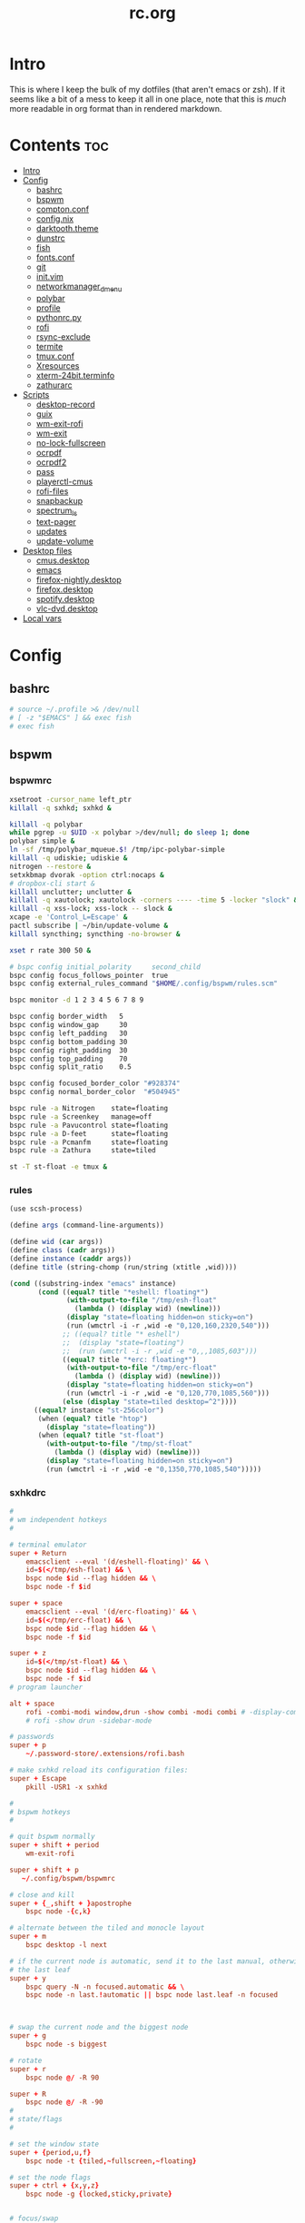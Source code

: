 #+TITLE: rc.org
#+PROPERTY: header-args :comments link :mkdirp yes :results silent

* Intro

This is where I keep the bulk of my dotfiles (that aren't emacs or zsh). If it
seems like a bit of a mess to keep it all in one place, note that this is /much/
more readable in org format than in rendered markdown.

* Contents                                                              :toc:
- [[#intro][Intro]]
- [[#config][Config]]
  - [[#bashrc][bashrc]]
  - [[#bspwm][bspwm]]
  - [[#comptonconf][compton.conf]]
  - [[#confignix][config.nix]]
  - [[#darktooththeme][darktooth.theme]]
  - [[#dunstrc][dunstrc]]
  - [[#fish][fish]]
  - [[#fontsconf][fonts.conf]]
  - [[#git][git]]
  - [[#initvim][init.vim]]
  - [[#networkmanager_dmenu][networkmanager_dmenu]]
  - [[#polybar][polybar]]
  - [[#profile][profile]]
  - [[#pythonrcpy][pythonrc.py]]
  - [[#rofi][rofi]]
  - [[#rsync-exclude][rsync-exclude]]
  - [[#termite][termite]]
  - [[#tmuxconf][tmux.conf]]
  - [[#xresources][Xresources]]
  - [[#xterm-24bitterminfo][xterm-24bit.terminfo]]
  - [[#zathurarc][zathurarc]]
- [[#scripts][Scripts]]
  - [[#desktop-record][desktop-record]]
  - [[#guix][guix]]
  - [[#wm-exit-rofi][wm-exit-rofi]]
  - [[#wm-exit][wm-exit]]
  - [[#no-lock-fullscreen][no-lock-fullscreen]]
  - [[#ocrpdf][ocrpdf]]
  - [[#ocrpdf2][ocrpdf2]]
  - [[#pass][pass]]
  - [[#playerctl-cmus][playerctl-cmus]]
  - [[#rofi-files][rofi-files]]
  - [[#snapbackup][snapbackup]]
  - [[#spectrum_ls][spectrum_ls]]
  - [[#text-pager][text-pager]]
  - [[#updates][updates]]
  - [[#update-volume][update-volume]]
- [[#desktop-files][Desktop files]]
  - [[#cmusdesktop][cmus.desktop]]
  - [[#emacs][emacs]]
  - [[#firefox-nightlydesktop][firefox-nightly.desktop]]
  - [[#firefoxdesktop][firefox.desktop]]
  - [[#spotifydesktop][spotify.desktop]]
  - [[#vlc-dvddesktop][vlc-dvd.desktop]]
- [[#local-vars][Local vars]]

* Config
** bashrc
:PROPERTIES:
:header-args+: :tangle ~/.bashrc
:END:
#+begin_src sh
# source ~/.profile >& /dev/null
# [ -z "$EMACS" ] && exec fish
# exec fish
#+end_src
** bspwm
*** bspwmrc
:PROPERTIES:
:header-args+: :tangle ~/.config/bspwm/bspwmrc :shebang "#!/bin/sh"
:END:
#+begin_src sh
xsetroot -cursor_name left_ptr
killall -q sxhkd; sxhkd &

killall -q polybar
while pgrep -u $UID -x polybar >/dev/null; do sleep 1; done
polybar simple &
ln -sf /tmp/polybar_mqueue.$! /tmp/ipc-polybar-simple
killall -q udiskie; udiskie &
nitrogen --restore &
setxkbmap dvorak -option ctrl:nocaps &
# dropbox-cli start &
killall unclutter; unclutter &
killall -q xautolock; xautolock -corners ---- -time 5 -locker "slock" &
killall -q xss-lock; xss-lock -- slock &
xcape -e 'Control_L=Escape' &
pactl subscribe | ~/bin/update-volume &
killall syncthing; syncthing -no-browser &

xset r rate 300 50 &

# bspc config initial_polarity     second_child
bspc config focus_follows_pointer  true
bspc config external_rules_command "$HOME/.config/bspwm/rules.scm"

bspc monitor -d 1 2 3 4 5 6 7 8 9

bspc config border_width   5
bspc config window_gap     30
bspc config left_padding   30
bspc config bottom_padding 30
bspc config right_padding  30
bspc config top_padding    70
bspc config split_ratio    0.5

bspc config focused_border_color "#928374"
bspc config normal_border_color  "#504945"

bspc rule -a Nitrogen    state=floating
bspc rule -a Screenkey   manage=off
bspc rule -a Pavucontrol state=floating
bspc rule -a D-feet      state=floating
bspc rule -a Pcmanfm     state=floating
bspc rule -a Zathura     state=tiled

st -T st-float -e tmux &
#+end_src
*** rules
:PROPERTIES:
:header-args+: :tangle ~/.config/bspwm/rules.scm :shebang "#!/usr/bin/csi -s"
:END:
#+begin_src scheme
(use scsh-process)

(define args (command-line-arguments))

(define wid (car args))
(define class (cadr args))
(define instance (caddr args))
(define title (string-chomp (run/string (xtitle ,wid))))

(cond ((substring-index "emacs" instance)
       (cond ((equal? title "*eshell: floating*")
              (with-output-to-file "/tmp/esh-float"
                (lambda () (display wid) (newline)))
              (display "state=floating hidden=on sticky=on")
              (run (wmctrl -i -r ,wid -e "0,120,160,2320,540")))
             ;; ((equal? title "* eshell")
             ;;  (display "state=floating")
             ;;  (run (wmctrl -i -r ,wid -e "0,,,1085,603")))
             ((equal? title "*erc: floating*")
              (with-output-to-file "/tmp/erc-float"
                (lambda () (display wid) (newline)))
              (display "state=floating hidden=on sticky=on")
              (run (wmctrl -i -r ,wid -e "0,120,770,1085,560")))
             (else (display "state=tiled desktop=^2"))))
      ((equal? instance "st-256color")
       (when (equal? title "htop")
         (display "state=floating"))
       (when (equal? title "st-float")
         (with-output-to-file "/tmp/st-float"
           (lambda () (display wid) (newline)))
         (display "state=floating hidden=on sticky=on")
         (run (wmctrl -i -r ,wid -e "0,1350,770,1085,540")))))
#+end_src
*** sxhkdrc
:PROPERTIES:
:header-args+: :tangle ~/.config/sxhkd/sxhkdrc
:END:
#+begin_src conf
#
# wm independent hotkeys
#

# terminal emulator
super + Return
    emacsclient --eval '(d/eshell-floating)' && \
    id=$(</tmp/esh-float) && \
    bspc node $id --flag hidden && \
    bspc node -f $id

super + space
    emacsclient --eval '(d/erc-floating)' && \
    id=$(</tmp/erc-float) && \
    bspc node $id --flag hidden && \
    bspc node -f $id

super + z
    id=$(</tmp/st-float) && \
    bspc node $id --flag hidden && \
    bspc node -f $id
# program launcher

alt + space
    rofi -combi-modi window,drun -show combi -modi combi # -display-combi ''
    # rofi -show drun -sidebar-mode

# passwords
super + p
    ~/.password-store/.extensions/rofi.bash

# make sxhkd reload its configuration files:
super + Escape
    pkill -USR1 -x sxhkd

#
# bspwm hotkeys
#

# quit bspwm normally
super + shift + period
    wm-exit-rofi

super + shift + p
   ~/.config/bspwm/bspwmrc

# close and kill
super + {_,shift + }apostrophe
    bspc node -{c,k}

# alternate between the tiled and monocle layout
super + m
    bspc desktop -l next

# if the current node is automatic, send it to the last manual, otherwise pull
# the last leaf
super + y
    bspc query -N -n focused.automatic && \
    bspc node -n last.!automatic || bspc node last.leaf -n focused



# swap the current node and the biggest node
super + g
    bspc node -s biggest

# rotate
super + r
    bspc node @/ -R 90

super + R
    bspc node @/ -R -90
#
# state/flags
#

# set the window state
super + {period,u,f}
    bspc node -t {tiled,~fullscreen,~floating}

# set the node flags
super + ctrl + {x,y,z}
    bspc node -g {locked,sticky,private}


# focus/swap
#

# focus the node in the given direction
super + {_,shift + }{h,t,n,s}
    bspc node -{f,s} {west,south,north,east}

# focus the node for the given path jump
# super + {p,b,comma,period}
#     bspc node -f @{parent,brother,first,second}

# focus the next/previous node in the current desktop
super + {_,shift + }c
    bspc node -f {next,prev}.local

# focus the next/previous desktop in the current monitor
super + bracket{left,right}
    bspc desktop -f {prev,next}.local

# focus the last node/desktop
super + {grave,Tab}
    bspc {node,desktop} -f last

# focus the older or newer node in the focus history
super + {o,i}
    bspc wm -h off; \
    bspc node {older,newer} -f; \
    bspc wm -h on

# focus or send to the given desktop
super + {_,shift + }{1-9,0}
    bspc {desktop -f,node -d} '^{1-9,10}'

#
# preselect
#

# preselect the direction
super + ctrl + {h,t,n,s}
    bspc node -p {west,south,north,east}

# preselect the ratio
super + ctrl + {1-9}
    bspc node -o 0.{1-9}

# move into preselection
super + l
    bspc node -n last.!automatic.local

# cancel the preselection for the focused node
super + ctrl + space
    bspc node -p cancel

# cancel the preselection for the focused desktop
super + ctrl + shift + space
    bspc query -N -d | xargs -I id -n 1 bspc node id -p cancel

#
# move/resize
#

# expand a window by moving one of its side outward
super + alt + {h,t,n,s}
    bspc node -z {left -20 0,bottom 0 20,top 0 -20,right 20 0}

# contract a window by moving one of its side inward
super + alt + shift + {h,t,n,s}
    bspc node -z {right -20 0,top 0 20,bottom 0 -20,left 20 0}

# move a floating window
super + {Left,Down,Up,Right}
    bspc node -v {-20 0,0 20,0 -20,20 0}

XF86MonBrightnessUp
#     # ~/bin/blocks/xbacklight +
    light -A 5
XF86MonBrightnessDown
#     # ~/bin/blocks/xbacklight -
    light -U 5
# XF86LaunchA
#     scrot ~/Pictures/Screenshots/%Y-%m-%d_%H:%M:%S.png
# @XF86LaunchB
#     scrot -s ~/Pictures/Screenshots/%Y-%m-%d_%H:%M:%S.png
# shift + XF86LaunchB
#     scrot -ub ~/Pictures/Screenshots/%Y-%m-%d_%H:%M:%S.png
# XF86KbdBrightnessDown
#     ~/bin/blocks/kbdbacklight -
# XF86KbdBrightnessUp
#     ~/bin/blocks/kbdbacklight +
# XF86AudioPrev
#     playerctl previous
# XF86AudioNext
#     playerctl next
# XF86AudioPlay
#     playerctl play-pause
XF86AudioMute
    amixer -D pulse sset Master toggle && \
    echo hook:module/volume1 > /tmp/ipc-polybar-simple
XF86AudioLowerVolume
    amixer -D pulse sset Master 5%- && \
    echo hook:module/volume1 > /tmp/ipc-polybar-simple
XF86AudioRaiseVolume
    amixer -D pulse sset Master 5%+ && \
    echo hook:module/volume1 > /tmp/ipc-polybar-simple
XF86AudioMicMute
    amixer set Capture toggle
XF86Display
    slock
#+end_src
** compton.conf
:PROPERTIES:
:header-args+: :tangle ~/.config/compton.conf
:END:
#+begin_src conf
# Shadow
shadow = true;
# no-dnd-shadow = true;
# no-dock-shadow = true;
clear-shadow = true;
detect-rounded-corners = true;
shadow-radius = 10;
# shadow-offset-x = -96;
# shadow-offset-y = -60;
# shadow-opacity = .8;
shadow-offset-x = -15;
shadow-offset-y = -15;
shadow-opacity = .8;
shadow-ignore-shaped = false;
shadow-exclude = [
    "name = 'Notification'",
    "name = 'screenkey'",
# workaround for conky until it provides window properties:
    "override_redirect = 1 && !WM_CLASS@:s",
#   "class_g ?= 'Dunst'",
# disable shadows for hidden windows:
    "_NET_WM_STATE@:32a *= '_NET_WM_STATE_HIDDEN'",
    "_GTK_FRAME_EXTENTS@:c",
# disables shadows on sticky windows:
#   "_NET_WM_STATE@:32a *= '_NET_WM_STATE_STICKY'",
# disables shadows on i3 frames
    "class_g ?= 'i3-frame'"
];

# shadow-exclude-reg = "x10+0+0";
# xinerama-shadow-crop = true;

menu-opacity = 0.95;
# inactive-opacity = 0.8;
inactive-opacity = 1;
active-opacity = 1;
alpha-step = 0.01;
inactive-dim = .4;
blur-background = false;
blur-kern = "3x3box";

fading = true;
fade-delta = 3;
fade-in-step = 0.03;
fade-out-step = 0.03;
fade-exclude = [ ];

backend = "xrender";
mark-wmwin-focused = true;
mark-ovredir-focused = false;
detect-client-opacity = true;
unredir-if-possible = true;
refresh-rate = 0;
vsync = "none";
dbe = false;
paint-on-overlay = true;
focus-exclude = [
"class_g = 'Cairo-clock'",
"_NET_WM_NAME@:s = 'rofi'",
"_NET_WM_NAME@:s = 'screenkey'",
"name *?= 'i3lock'"
];

detect-transient = true;
detect-client-leader = true;
invert-color-include = [ ];
glx-copy-from-front = false;
glx-swap-method = "undefined";

opacity-rule = [
"100:class_g = 'screenkey'",
"0:_NET_WM_STATE@:32a *= '_NET_WM_STATE_HIDDEN'",
"100:_NET_WM_STATE@:32a *= '_NET_WM_STATE_STICKY'"
];

wintypes :
{
  tooltip :
  {
    fade = true;
    shadow = false;
    opacity = 0.85;
    focus = true;
  };
  fullscreen :
  {
    fade = true;
    shadow = false;
    opacity = 1;
    focus = true;
  };
};
#+end_src
** config.nix
:PROPERTIES:
:header-args+: :tangle (when (eq system-type 'gnu/linux) "~/.config/nixpkgs/config.nix") :comments no
:END:
#+begin_src nix
{ pkgs }: {

  packageOverrides = super: let self = super.pkgs; in with self; rec {

    myPackages = super.buildEnv {
      name = "my-packages";
      paths = [
        # avfs
        # acpi
        # cava
        # detox
        # emacs-master
        # exa
        font-awesome-ttf
        # ghq
        # gimp
        # gitAndTools.gitFull
        # gitAndTools.hub
        glibcLocales
        # htop
        iosevka-master
        # libreoffice
        # ncdu
        # neovim
        # networkmanager_dmenu
        nix
        nix-prefetch-git
        # pandoc
        # pass
        # pass-git-helper-master
        # playerctl
        # ripgrep
        # rlwrap
        # rofi
        # rtv
        # sbcl
        # termite-master
        # tmux
        # vlc
        # xcape
        # xorg.xbacklight
        # youtube-dl
        # zathura
        # zsh
        # zsh-completions
      ] ;
    };

    # Packages from source
    # emacs-master = super.callPackage ~/dotfiles/nix-local/emacs {
    #   # use override to enable additional features
    #   libXaw = pkgs.xorg.libXaw;
    #   Xaw3d = null;
    #   gconf = null;
    #   inherit (pkgs.darwin.apple_sdk.frameworks) AppKit CoreWLAN GSS Kerberos ImageIO;
    # };

    iosevka-master = super.callPackage ~/dotfiles/nix-local/iosevka.nix {};

    # pass-git-helper-master = super.callPackage ~/dotfiles/nix-local/pass-git-helper.nix {
    #   inherit (python3Packages) setuptools;
    # };

    # termite-master = super.callPackage ~/dotfiles/nix-local/termite.nix {
    #   vte = gnome3.vte-ng;
    # };

    # cmus-master = super.callPackage ~/dotfiles/nix-local/cmus.nix {
    #   inherit (darwin.apple_sdk.frameworks) CoreAudio;
    #   libjack = libjack2;
    #   libcdio = libcdio082;
    #   ffmpeg = ffmpeg_2;

    #   pulseaudioSupport = config.pulseaudio or false;
    # };

    # Options and overrides
    # polybar = super.polybar.override {
    #   i3GapsSupport = true;
    #   githubSupport = true;
    # };

    # Dependencies
    libotf = super.callPackage ~/dotfiles/nix-local/deps/libotf.nix {};

    otfcc = super.callPackage ~/dotfiles/nix-local/deps/otfcc.nix {};

  };

  allowUnfree = true;

}
#+end_src
** darktooth.theme
:PROPERTIES:
:header-args+: :tangle ~/.config/cmus/darktooth.theme
:END:
A theme for cmus based on [[https://github.com/emacsfodder/emacs-theme-darktooth][darktooth]].
#+begin_src conf
# Directory colors
set color_win_dir=108

# Normal text
set color_win_fg=default

# Window background color.
set color_win_bg=0

# Command line color.
set color_cmdline_bg=0
set color_cmdline_fg=6

# Color of error messages displayed on the command line.
set color_error=lightred

# Color of informational messages displayed on the command line.
set color_info=lightgreen

# Color of the separator line between windows in view (1).
set color_separator=246

# Color of window titles (topmost line of the screen).
set color_win_title_bg=234
set color_win_title_fg=12

# Status line color (shows remaining time and playback options).
set color_statusline_bg=0
set color_statusline_fg=10

# Color of currently playing track.
set color_win_cur=009

# Color of the line displaying currently playing track.
set color_titleline_bg=234
set color_titleline_fg=12

# Color of the selected row which is also the currently playing track in active window.
set color_win_cur_sel_bg=237
set color_win_cur_sel_fg=9

# Color of the selected row which is also the currently playing track in inactive window.
set color_win_inactive_cur_sel_bg=236
set color_win_inactive_cur_sel_fg=9

# Color of selected row in active window.
set color_win_sel_bg=237
set color_win_sel_fg=default

# Color of selected row in inactive window.
set color_win_inactive_sel_bg=236
set color_win_inactive_sel_fg=default
#+end_src
** dunstrc
:PROPERTIES:
:header-args+: :tangle ~/.config/dunst/dunstrc
:END:
#+begin_src conf
# -*- mode: conf -*-
[global]
    font = Iosevka Term 9

    # Allow a small subset of html markup:
    #   <b>bold</b>
    #   <i>italic</i>
    #   <s>strikethrough</s>
    #   <u>underline</u>
    #
    # For a complete reference see
    # <http://developer.gnome.org/pango/stable/PangoMarkupFormat.html>.
    # If markup is not allowed, those tags will be stripped out of the
    # message.
    allow_markup = yes

    # The format of the message.  Possible variables are:
    #   %a  appname
    #   %s  summary
    #   %b  body
    #   %i  iconname (including its path)
    #   %I  iconname (without its path)
    #   %p  progress value if set ([  0%] to [100%]) or nothing
    # Markup is allowed
    format = "<b>%s</b> %p\n%b"

    # Sort messages by urgency.
    sort = yes

    # Show how many messages are currently hidden (because of geometry).
    indicate_hidden = yes

    # Alignment of message text.
    # Possible values are "left", "center" and "right".
    alignment = left

    # The frequency with wich text that is longer than the notification
    # window allows bounces back and forth.
    # This option conflicts with "word_wrap".
    # Set to 0 to disable.
    bounce_freq = 5


    # Show age of message if message is older than show_age_threshold
    # seconds.
    # Set to -1 to disable.
    show_age_threshold = 60

    # Split notifications into multiple lines if they don't fit into
    # geometry.
    word_wrap = no

    # Ignore newlines '\n' in notifications.
    ignore_newline = no


    # The geometry of the window:
    #   [{width}]x{height}[+/-{x}+/-{y}]
    # The geometry of the message window.
    # The height is measured in number of notifications everything else
    # in pixels.  If the width is omitted but the height is given
    # ("-geometry x2"), the message window expands over the whole screen
    # (dmenu-like).  If width is 0, the window expands to the longest
    # message displayed.  A positive x is measured from the left, a
    # negative from the right side of the screen.  Y is measured from
    # the top and down respectevly.
    # The width can be negative.  In this case the actual width is the
    # screen width minus the width defined in within the geometry option.
    geometry = "700x5-30+70"

    # Shrink window if it's smaller than the width.  Will be ignored if
    # width is 0.
    shrink = yes

    # The transparency of the window.  Range: [0; 100].
    # This option will only work if a compositing windowmanager is
    # present (e.g. xcompmgr, compiz, etc.).
    # transparency = 15

    # Don't remove messages, if the user is idle (no mouse or keyboard input)
    # for longer than idle_threshold seconds.
    # Set to 0 to disable.
    # default 120
    idle_threshold = 120

    # Which monitor should the notifications be displayed on.
    monitor = 0

    # Display notification on focused monitor.  Possible modes are:
    #   mouse: follow mouse pointer
    #   keyboard: follow window with keyboard focus
    #   none: don't follow anything
    #
    # "keyboard" needs a windowmanager that exports the
    # _NET_ACTIVE_WINDOW property.
    # This should be the case for almost all modern windowmanagers.
    #
    # If this option is set to mouse or keyboard, the monitor option
    # will be ignored.
    follow = mouse

    # Should a notification popped up from history be sticky or timeout
    # as if it would normally do.
    sticky_history = yes

    # Maximum amount of notifications kept in history
    history_length = 20

    # Display indicators for URLs (U) and actions (A).
    show_indicators = yes

    # The height of a single line.  If the height is smaller than the
    # font height, it will get raised to the font height.
    # This adds empty space above and under the text.
    line_height = 0

    # Draw a line of "separator_height" pixel height between two
    # notifications.
    # Set to 0 to disable.
    separator_height = 1

    # Padding between text and separator.
    # padding = 8
    padding = 8

    # Horizontal padding.
    horizontal_padding = 10

    # Define a color for the separator.
    # possible values are:
    #  * auto: dunst tries to find a color fitting to the background;
    #  * foreground: use the same color as the foreground;
    #  * frame: use the same color as the frame;
    #  * anything else will be interpreted as a X color.
    separator_color = #454947

    # Print a notification on startup.
    # This is mainly for error detection, since dbus (re-)starts dunst
    # automatically after a crash.
    startup_notification = false

    # dmenu path.
    dmenu = /usr/bin/dmenu -p dunst:

    # Browser for opening urls in context menu.
    browser = firefox-nightly

    # Align icons left/right/off
    # icon_position = left

    # Paths to default icons.
    # icon_folders = /usr/share/icons/Adwaita/48x48/status/:/usr/share/icons/Adwaita/48x48/devices/

    # Limit icons size.
    max_icon_size=128

[frame]
    width = 5
    color = "#504945"

[shortcuts]

    # Shortcuts are specified as [modifier+][modifier+]...key
    # Available modifiers are "ctrl", "mod1" (the alt-key), "mod2",
    # "mod3" and "mod4" (windows-key).
    # Xev might be helpful to find names for keys.

    # Close notification.
    close = mod1+space

    # Close all notifications.
    # close_all = ctrl+shift+space
    close_all = ctrl+mod1+space

    # Redisplay last message(s).
    # On the US keyboard layout "grave" is normally above TAB and left
    # of "1".
    history = ctrl+mod4+h

    # Context menu.
    context = ctrl+mod1+c

[urgency_low]
    # IMPORTANT: colors have to be defined in quotation marks.
    # Otherwise the "#" and following would be interpreted as a comment.
    background = "#282828"
    foreground = "#FDF4C1"
    timeout = 10

[urgency_normal]
    background = "#282828"
    foreground = "#FDF4C1"
    timeout = 10

[urgency_critical]
    background = "#D62929"
    foreground = "#F9FAF9"
    timeout = 0


# Every section that isn't one of the above is interpreted as a rules to
# override settings for certain messages.
# Messages can be matched by "appname", "summary", "body", "icon", "category",
# "msg_urgency" and you can override the "timeout", "urgency", "foreground",
# "background", "new_icon" and "format".
# Shell-like globbing will get expanded.
#
# SCRIPTING
# You can specify a script that gets run when the rule matches by
# setting the "script" option.
# The script will be called as follows:
#   script appname summary body icon urgency
# where urgency can be "LOW", "NORMAL" or "CRITICAL".
#
# NOTE: if you don't want a notification to be displayed, set the format
# to "".
# NOTE: It might be helpful to run dunst -print in a terminal in order
# to find fitting options for rules.

#[espeak]
#    summary = "*"
#    script = dunst_espeak.sh

#[script-test]
#    summary = "*script*"
#    script = dunst_test.sh

#[ignore]
#    # This notification will not be displayed
#    summary = "foobar"
#    format = ""

#[signed_on]
#    appname = Pidgin
#    summary = "*signed on*"
#    urgency = low
#
#[signed_off]
#    appname = Pidgin
#    summary = *signed off*
#    urgency = low
#
#[says]
#    appname = Pidgin
#    summary = *says*
#    urgency = critical
#
#[twitter]
#    appname = Pidgin
#    summary = *twitter.com*
#    urgency = normal
#
#[Claws Mail]
#    appname = claws-mail
#    category = email.arrived
#    urgency = normal
#    background = "#2F899E"
#    foreground = "#FFA247"
#
#[mute.sh]
#     appname = mute
#     category = mute.sound
#     script = mute.sh
#
#[JDownloader]
#    appname = JDownloader
#    category = JD
#    background = "#FFA247"
#    foreground = "#FFFFFF"
#
#[newsbeuter]
#    summary = *Feeds*
#    background = "#A8EB41"
#    foreground = "#FFFFFF"
#
[irc]
        appname = weechat
        timeout = 0
        background = "#0033bb"
        foreground = "#dddddd"
#
[weechat hl]
     appname = weechat
     category = weechat.HL
     background = "#FF5C47"
     foreground = "#FFFFFF"
#
[weechat pn]
     appname = weechat
     category = weechat.PM
     background = "#D53B84"
     foreground = "#FFFFFF"
#
#[CMUS]
#    appname = CMUS
#    category = cmus
#    background = "#6C4AB7"
#    foreground = "#FFE756"
#
#
#     background = "#30AB70"
#     foreground = "#F67245"
#
# vim: ft=cfg
#+end_src
** fish
*** config.fish
:PROPERTIES:
:header-args+: :tangle ~/.config/fish/config.fish :comments no
:END:
**** defaults
#+begin_src fish
if [ $TERM = "eterm-256color" ];
    set fish_term24bit 0
else;
    if [ $TERM = "linux" ];
        set oldterm "linux"
    end
    set -gx TERM xterm-256color
    if [ "$oldterm" = "linux" ];
        set -g fish_color_autosuggestion 282828
    end
end
#+end_src
**** prompt
***** disable vi prompt
#+begin_src fish
function fish_mode_prompt
  # NOOP - Disable vim mode indicator
end
#+end_src
***** git prompt
#+begin_src fish
set __fish_git_prompt_show_informative_status 1
set __fish_git_prompt_hide_untrackedfiles 1
set __fish_git_prompt_showupstream "informative"
set __fish_git_prompt_color_branch brgreen
set __fish_git_prompt_color_dirtystate brred
set __fish_git_prompt_color_stagedstate brblue
set __fish_git_prompt_color_untrackedfiles $fish_color_normal
set __fish_git_prompt_color_cleanstate brgreen
set __fish_git_prompt_color_invalidstate brred
set __fish_git_prompt_color_upstream brmagenta

# # Status Chars
set __fish_git_prompt_char_untrackedfiles "…"
set __fish_git_prompt_char_dirtystate "✚"
set __fish_git_prompt_char_stagedstate '●'
set __fish_git_prompt_char_upstream_ahead '↑'
set __fish_git_prompt_char_upstream_behind '↓'
set __fish_git_prompt_char_upstream_prefix ""
set __fish_git_prompt_char_conflictedstate "✖"
set __fish_git_prompt_char_cleanstate "✔"
#+end_src
***** prompt
#+begin_src fish
set __fish_prompt_normal (set_color normal)
function fish_prompt --description 'Write out the prompt'
    set -l last_status $status
    printf '%s' (string trim (__fish_vcs_prompt))
    set_color BDAE93
    printf '%s ' (prompt_pwd)
    set_color DD6F48
    echo -n "λ "
    set_color normal
end
#+end_src
**** alias
#+begin_src fish
# alias ls='exa --group-directories-first --sort=extension'
alias rg="rg -M 200 -i -g '!archive-contents' --colors 'line:style:bold' --colors 'path:style:bold'"
alias fzf='fzf --reverse'
#+end_src
*** fishfile
:PROPERTIES:
:header-args+: :tangle ~/.config/fish/fishfile :comments no
:END:
Extensions
#+begin_src text fish-colored-man
done
getopts
pyenv
z
omf/plugin-foreign-env
decors/fish-colored-man
#+end_src
*** functions
**** fish_user_key_bindings.fish
:PROPERTIES:
:header-args+: :tangle ~/.config/fish/functions/fish_user_key_bindings.fish :comments no
:END:
#+begin_src fish
function fish_user_key_bindings
    fish_vi_key_bindings
    bind -M insert \cp cool-ps
    bind -M insert \cr cool-history
    bind -M insert \cc kill-whole-line force-repaint
    bind -M normal \e insert-sudo
    bind -M insert \c_ "if commandline -P; commandline -f cancel; else; set fish_bind_mode default; commandline -f backward-char force-repaint; end"
    for mode in insert default visual
        bind -M $mode \cf forward-char
    end
end
#+end_src
**** fuck.fish
:PROPERTIES:
:header-args+: :tangle ~/.config/fish/functions/fuck.fish :comments no
:END:
#+begin_src fish
function fuck -d "Correct your previous console command"
  set -l fucked_up_command $history[1]
  env TF_ALIAS=fuck PYTHONIOENCODING=utf-8 thefuck $fucked_up_command | read -l unfucked_command
  if [ "$unfucked_command" != "" ]
    eval $unfucked_command
    builtin history delete --exact --case-sensitive -- $fucked_up_command
    builtin history merge ^ /dev/null
  end
end
#+end_src
**** cool-ps.fish
:PROPERTIES:
:header-args+: :tangle ~/.config/fish/functions/cool-ps.fish :comments no
:END:
#+begin_src fish
function cool-ps
    ps axco user,pid,%cpu,%mem,start,time,command | \
    tail -n +2 | \
    fzf --reverse --prompt "[ps] " | \
    awk '{print $2}' | \
    read -l pid

    if test $pid
        commandline -i $pid
    end
end
#+end_src
**** cool-history.fish
:PROPERTIES:
:header-args+: :tangle ~/.config/fish/functions/cool-history.fish :comments no
:END:
#+begin_src fish
function cool-history
    history | fzf --reverse --prompt "[history] " -q (commandline -b) | read -l hist_item
    if test $hist_item
        commandline -r $hist_item
    end
end
#+end_src
**** insert-sudo.sh
:PROPERTIES:
:header-args+: :tangle ~/.config/fish/functions/insert-sudo.fish :comments no
:END:
#+begin_src fish
function insert-sudo
    set -l pos commandline -C
    commandline -C 0
    commandline -i "sudo "
    commandline -C $pos
end
#+end_src
*** universal vars
#+begin_src fish
set -U man_bold -o brred
set -U man_underline -o brgreen
set -U man_standout bryellow -b blue
set -U __done_min_cmd_duration 10000
set -U fish_color_autosuggestion 7C6F64
set -U fish_color_command brgreen
set -U fish_color_param normal
set -U fish_color_comment 7C6F64
set -U fish_greeting
set -U fish_cursor_insert line
set -U fish_cursor_replace_one underscore
#+end_src
** fonts.conf
:PROPERTIES:
:header-args+: :tangle (when (eq system-type 'gnu/linux) "~/.config/fontconfig/fonts.conf") :comments no
:END:
#+begin_src xml
<?xml version="1.0"?>
<!DOCTYPE fontconfig SYSTEM "fonts.dtd">
<fontconfig>
  <alias>
    <family>Iosevka Term</family>
    <default>
      <family>monospace</family>
    </default>
    <prefer>
      <family>FontAwesome</family>
    </prefer>
  </alias>
  <match>
    <test compare="eq" name="family">
      <string>sans-serif</string>
    </test>
    <test compare="eq" name="family">
      <string>monospace</string>
    </test>
    <edit mode="delete" name="family"/>
  </match>
</fontconfig>
#+end_src
** git
*** gitconfig
:PROPERTIES:
:header-args+: :tangle ~/.gitconfig
:END:
I know, it probably doesn't make sense to keep my gitconfig here.
**** media
#+begin_src conf
[filter "media"]
    required = true
    clean = git media clean %f
    smudge = git media smudge %f
#+end_src
**** user
#+begin_src conf
[user]
    name = dieggsy
    email = dieggsy@protonmail.com
    signingkey = 1DF81CB1
#+end_src
**** filter
#+begin_src conf
[filter "lfs"]
    clean = git-lfs clean %f
    smudge = git-lfs smudge %f
    required = true
#+end_src
**** core
#+begin_src conf
[core]
    editor = emacsclient -t
    excludesfile = ~/.gitignore
    pager = "less"
#+end_src
**** gpg
#+begin_src conf
[gpg]
    program = gpg2
#+end_src
**** alias
#+begin_src conf
[alias]
    eclipse = !git fetch upstream && git rebase -s recursive -X theirs upstream/master
    gconfig = config --global
    lconfig = config --local
    mypull = pull -s recursive -X ours
    myrebase = rebase -s recursive -X theirs
    optimize = "!f() { git reflog expire --all --expire=now && git gc --prune=now --aggressive; }; f"
    plog = log --graph --pretty=format:'%C(bold black)%h%Creset - %<(50,trunc)%C(bold normal)%s%Creset %<(20)%C(bold green)%an%Creset %<(15)%C(bold red)%cr%Creset%C(bold yellow)%d%Creset' --abbrev-commit
    plog-nocolor = log --graph --pretty=format:'%h - %<(50,trunc)%s %<(20)%an %<(15)%cr%d' --abbrev-commit
    update-from-upstream = pull --rebase -s recursive -X theirs upstream/master
    aliases = config --get-regexp '^alias\\.'
    a = add
    s = status
    sl = status --long
    c = checkout
    cb = checkout -b
    b = branch
    r = rebase
    p = pull
    pr = pull --rebase
    ps = push
    psf = push --force
#+end_src
**** http
#+begin_src conf
[http]
    postBuffer = 524288000
#+end_src
**** color
#+begin_src conf
[color]
    ui = auto
[color "status"]
    added = green bold
    changed = red bold
    untracked = red bold
[color "branch"]
    current = green bold
    remote = magenta bold
[color "diff"]
    new = green bold
    old = red bold
#+end_src
**** http
#+begin_src conf
[push]
    followTags = true
#+end_src
**** status
#+begin_src conf
[status]
    showUntrackedFiles = all
    short=true
    branch=true
#+end_src
**** commit
#+begin_src conf
[commit]
    gpgsign = true
#+end_src
**** push
#+begin_src conf
[push]
    followTags = true
#+end_src
**** github
#+begin_src conf
[github]
	user = dieggsy
#+end_src
*** gitignore
:PROPERTIES:
:header-args+: :tangle ~/.gitignore
:END:

#+begin_src conf
.DS\_Store
*.pyc
__pychache__
#+end_src
** init.vim
:PROPERTIES:
:header-args+: :tangle ~/.config/nvim/init.vim :comments no
:END:
*** Plugins
#+begin_src vimrc
set nocompatible
filetype off
set rtp+=~/.config/nvim/bundle/Vundle.vim
call vundle#begin("~/.config/nvim/bundle")
Plugin 'Shougo/neocomplcache.vim'
Plugin 'VundleVim/Vundle.vim'
Plugin 'ctrlpvim/ctrlp.vim'
Plugin 'davidhalter/jedi-vim'
Plugin 'godlygeek/tabular'
Plugin 'itchyny/lightline.vim'
Plugin 'jceb/vim-orgmode'
Plugin 'jiangmiao/auto-pairs'
Plugin 'joshdick/onedark.vim'
Plugin 'junegunn/fzf', { 'dir': '~/.fzf', 'do': './install --all' }
Plugin 'junegunn/fzf.vim'
Plugin 'morhetz/gruvbox'
Plugin 'mswift42/vim-themes'
Plugin 'osyo-manga/vim-anzu'
Plugin 'plasticboy/vim-markdown'
Plugin 'scrooloose/nerdcommenter'
Plugin 'scrooloose/nerdtree'
Plugin 'sheerun/vim-polyglot'
Plugin 'tpope/vim-fugitive'
Plugin 'tpope/vim-speeddating'
Plugin 'tpope/vim-surround'
call vundle#end()
filetype plugin indent on
#+end_src
*** Defaults
#+begin_src vimrc
syntax on
set laststatus=2
set number
set relativenumber
set cursorline
set hlsearch
set backspace=2 "make backspace work like most other apps
set tabstop=4
set shiftwidth=4
set expandtab
#+end_src
*** Plugin settings
#+begin_src vimrc
let g:neocomplcache_enable_at_startup=1
let g:vim_markdown_folding_disabled = 1
#+end_src
*** Bindings
#+begin_src vimrc
let mapleader = "\<Space>"
imap <C-_> <Esc>
nnoremap <leader><leader> :CommandTCommand<CR>
nnoremap <leader>ff :CommandT ./<CR>
nnoremap <leader>fs :w<CR>
nnoremap <leader>bb :CommandTBuffer<CR>

nmap n <Plug>(anzu-n-with-echo)
nmap N <Plug>(anzu-N-with-echo)
nmap * <Plug>(anzu-star-with-echo)
nmap # <Plug>(anzu-sharp-with-echo)
#+end_src
*** Appearance
#+begin_src vimrc
colorscheme gruvbox
set background=dark
let g:lightline = {
    \ 'colorscheme' : 'gruvbox',
    \ }
#+end_src
** networkmanager_dmenu
:PROPERTIES:
:header-args+: :tangle (when (eq system-type 'gnu/linux) "~/.config/networkmanager-dmenu/config.ini")
:END:
#+begin_src conf
[dmenu]
dmenu_command = rofi
p = [Networks]
l = 10
rofi_highlight=True
# # Note that dmenu_command can contain arguments as well like `rofi -width 30`
# # Rofi and dmenu are set to case insensitive by default `-i`
# l = number of lines to display, defaults to number of total network options
# fn = font string
# nb = normal background (name, #RGB, or #RRGGBB)
# nf = normal foreground
# sb = selected background
# sf = selected foreground
# b =  (just set to empty value and menu will appear at the bottom
# m = number of monitor to display on
# p = Custom Prompt for the networks menu
# pinentry = Pinentry command

[editor]
terminal = termite
gui_if_available = True
# terminal = <name of terminal program>
# gui_if_available = <True or False>
#+end_src
** polybar
:PROPERTIES:
:header-args+: :tangle ~/.config/polybar/config
:END:
#+begin_src conf-windows
[colors]
background = #282828
foreground = #FDF4C1
black = ${colors.background}
white = ${colors.foreground}
green = #B8BB26
red = #FB4933
yellow = #FABD2F
blue = #83A598
purple = #D3869B
aqua = #8EC07C
orange = #FE8019
cyan = #3FD7E5
sienna = #DD6F48
light4 = #A89984
dark2 = #504945
alert = ${colors.red}

[bar/simple]
monitor = eDP-1
width = 2560
height = 40
; offset-x = 60
; offset-y = 60
fixed-center = true
border-bottom-size=5
border-bottom-color=${colors.dark2}
; bottom = true

background = ${colors.background}
foreground = ${colors.foreground}

; padding-left = 1

module-margin=1

font-0 = Iosevka Term:size=17;3
font-1 = fontawesome:size=17;3
font-2 = Weather Icons:size=17;3

; modules-left = date network bluez xwindow
modules-left = bspwm date network bluetooth xwindow
; modules-center = i3 bspwm
; modules-right = dropbox spotify cmus inbox-reddit github xkb weather xbacklight volume battery
modules-right = dropbox inbox-reddit github xkb weather xbacklight volume bat1 bat0

wm-restack = bspwm

cursor-click = pointer
cursor-scroll = ns-resize
click-left = ~/bin/blocks/xkb -toggle
enable-ipc = true

[module/xwindow]
type = internal/xwindow
label = %{F#BDAE93}%title:0:30:...%%{F-}

label-mounted =  %free%
label-unmounted = %mountpoint% not mounted

[module/bspwm]
type = internal/bspwm
format =<label-state>
; index-sort = true
wrapping-scroll = false
enable-click = false
enable-scroll = false
reverse-scroll = false

; Only show workspaces on the same output as the bar
pin-workspaces = true

; label-mode-padding = 1

; focused = Active workspace on focused monitor
label-focused = %name%
; label-separator =
label-focused-padding = 1
label-focused-foreground = #BDAE93
label-focused-background = ${colors.dark2}

; unfocused = Inactive workspace on any monitor
label-occupied =
; label-occupied-background=${colors.dark2}
; label-occupied-foreground=#BDAE93
; label-occupied-padding = 1

; visible = Active workspace on unfocused monitor
; label-visible = ●
; label-visible-padding = ${self.label-focused-padding}

; urgent = Workspace with urgency hint set
; label-urgent =
label-urgent-background = ${colors.alert}
label-urgent-foreground = ${colors.black}
label-urgent-padding = 1

label-empty =

[module/xbacklight]
type = internal/backlight
card = intel_backlight
; format-background = ${colors.dark2}
format-foreground = #BDAE93
; format-padding = 1
format =  <label>
label = %percentage%

[module/network]
click-left = networkmanager_dmenu
type = custom/script
exec = ~/bin/blocks/networkmanager
format-background = ${colors.dark2}
format-foreground = #BDAE93
format-padding = 1
interval = 2

[module/bluetooth]
type = custom/script
exec = rfkill list bluetooth | grep yes > /dev/null && echo '' || echo 
format-foreground = #BDAE93

[module/bluez]
click-left = blueman-manager
type = custom/script
exec = ~/bin/blocks/bluez
format-background = #076678
format-foreground = ${colors.white}
format-padding = 1
format-prefix = " "
interval = 4

[module/date]
type = custom/script
exec = date +'%%{F#665C54} %a %Y-%m-%d%%{F-} %%{F#BDAE93}%H:%M%%{F-}'
; format =  <label>
; format-background = ${colors.light4}
; format-foreground = ${colors.dark2}
; format-padding = 1
interval = 60
click-left = notify-send "$(cal --color=never | cut -c -20)"

[module/bat0]
type = internal/battery
format-full-background = ${colors.dark2}
format-full-foreground = #BDAE93
format-full-padding = 1
format-charging-background = ${colors.dark2}
format-charging-foreground = #BDAE93
format-charging-padding = 1
format-discharging-background = ${colors.dark2}
format-discharging-foreground = #BDAE93
format-discharging-padding = 1
battery = BAT0
adapter = ADP1
full-at = 100

format-full = %{A1:notify-send "$(upower -i /org/freedesktop/UPower/devices/battery_BAT0)":} <label-full>%{A}
format-charging = %{A1:notify-send "$(upower -i /org/freedesktop/UPower/devices/battery_BAT0)":}<animation-charging> <label-charging>%{A}
format-discharging = %{A1:notify-send "$(upower -i /org/freedesktop/UPower/devices/battery_BAT0)":}<ramp-capacity> <label-discharging>%{A}

label-full = %percentage%
label-charging = %percentage%
label-discharging = %percentage%

ramp-capacity-0 = 
ramp-capacity-1 = 
ramp-capacity-2 = 
ramp-capacity-3 = 
ramp-capacity-4 = 

animation-charging-0 = 
animation-charging-1 = 
animation-charging-2 = 
animation-charging-3 = 
animation-charging-4 = 
animation-charging-framerate = 750

[module/bat1]
type = internal/battery
; format-full-background = ${colors.dark2}
format-full-foreground = #BDAE93
; format-full-padding = 1
; format-charging-background = ${colors.dark2}
format-charging-foreground = #BDAE93
; format-charging-padding = 1
; format-discharging-background = ${colors.dark2}
format-discharging-foreground = #BDAE93
; format-discharging-padding = 1
battery = BAT1
adapter = ADP1
full-at = 100

format-full = %{A1:notify-send "$(upower -i /org/freedesktop/UPower/devices/battery_BAT0)":} <label-full>%{A}
format-charging = %{A1:notify-send "$(upower -i /org/freedesktop/UPower/devices/battery_BAT0)":}<animation-charging> <label-charging>%{A}
format-discharging = %{A1:notify-send "$(upower -i /org/freedesktop/UPower/devices/battery_BAT0)":}<ramp-capacity> <label-discharging>%{A}

label-full = %percentage%
label-charging = %percentage%
label-discharging = %percentage%

ramp-capacity-0 = 
ramp-capacity-1 = 
ramp-capacity-2 = 
ramp-capacity-3 = 
ramp-capacity-4 = 

animation-charging-0 = 
animation-charging-1 = 
animation-charging-2 = 
animation-charging-3 = 
animation-charging-4 = 
animation-charging-framerate = 750

[module/cpu]
type = internal/cpu

; Seconds to sleep between updates
; Default: 1
interval = 0.5
format-foreground = #BDAE93
; format = <label> <ramp-coreload>
format = <label>
label =  %percentage%%

ramp-coreload-0 = ▁
ramp-coreload-1 = ▂
ramp-coreload-2 = ▃
ramp-coreload-3 = ▄
ramp-coreload-4 = ▅
ramp-coreload-5 = ▆
ramp-coreload-6 = ▇
ramp-coreload-7 = █

[module/weather]
type = custom/script
exec = ~/bin/blocks/darksky
format-background = ${colors.dark2}
format-foreground = #BDAE93
format-padding = 1
click-left = xdg-open https://darksky.net
interval = 120
label-font = 3

[module/cmus]
type = custom/script
exec = ~/bin/blocks/mpris cmus
tail = true
click-left = playerctl --player=cmus play-pause
scroll-up = playerctl --player=cmus previous
scroll-down = playerctl --player=cmus next
format-prefix = " "
format-prefix-foreground = ${colors.green}

[module/spotify]
type = custom/script
exec = ~/bin/blocks/mpris spotify
tail = true
format-prefix = " "
format-prefix-foreground = ${colors.green}
click-left = playerctl --player=spotify play-pause
scroll-up = playerctl --player=spotify previous
scroll-down = playerctl --player=spotify next

[module/dropbox]
type = custom/script
exec = ~/bin/blocks/dropbox
interval = 2
format-prefix = " "
format-prefix-foreground = ${colors.cyan}

[module/github]
type = custom/script
exec = ~/bin/blocks/github-unread
interval = 10
format-prefix = " "
click-left = xdg-open https://github.com/notifications

[module/volume]
type = custom/ipc
hook-0 = ~/bin/blocks/amixer-pulse -display
initial = 1
scroll-down = ~/bin/blocks/amixer-pulse +
scroll-up = ~/bin/blocks/amixer-pulse -
click-left = ~/bin/blocks/amixer-pulse toggle
format-background = ${colors.dark2}
format-foreground = #BDAE93
format-padding = 1
; click-right = polybar-msg -p %pid% hook demo 2
; double-click-left = polybar-msg -p %pid% hook demo 3

[module/inbox-reddit]
type = custom/script
exec = ~/bin/blocks/reddit-unread
interval = 10
click-left = xdg-open https://reddit.com/message/unread
format-prefix = " "
format-prefix-foreground = #FF3F18

[module/xkb]
type = custom/ipc
hook-0 = ~/bin/blocks/xkb -display
initial = 1
format-prefix = " "

[settings]
screenchange-reload = true
;compositing-background = xor
;compositing-background = screen
;compositing-foreground = source
;compositing-border = over

[global/wm]
margin-top = 5
margin-bottom = 5
#+end_src
** profile
:PROPERTIES:
:header-args+: :tangle ~/.profile
:END:
#+begin_src sh
[ -d $HOME/.nix-profile ] && source ~/.nix-profile/etc/profile.d/nix.sh
if [ -d $HOME/.guix-profile ]; then
    export PATH=$HOME/.guix-profile/bin:$PATH
    export INFOPATH=$HOME/.guix-profile/share/info:$INFOPATH
fi

[ -d $HOME/.local/bin ] && export PATH=$HOME/.local/bin:$PATH
[ -d $HOME/.pyenv/bin ] && export PATH=$HOME/.pyenv/bin:$PATH
[ -d $HOME/.pyenv/shims ] && export PATH=$HOME/.pyenv/shims:$PATH
[ -d $HOME/bin ] && export PATH=$HOME/bin:$PATH
[ -d $HOME/.evm/bin ] && export PATH=$HOME/.evm/bin:$PATH

[ -d $HOME/.guix-profile/lib/locale/ ] && export GUIX_LOCPATH=$HOME/.guix-profile/lib/locale

[ -d $HOME/dotfiles/guix/ ] && export GUIX_PACKAGE_PATH="$HOME/dotfiles/guix/packages"
export XDG_DATA_DIRS="$HOME/.local/share:$HOME/.nix-profile/share:/usr/local/share:/usr/share"
export CHICKEN_REPOSITORY=~/.local/lib/chicken/8

gpgconf --launch gpg-agent
export SSH_AUTH_SOCK=$(gpgconf --list-dirs agent-ssh-socket)
gpg-connect-agent updatestartuptty /bye >&/dev/null

# if [ "$TERM" = "linux" ]; then
#     exec fish
# fi
#+end_src
** pythonrc.py
:PROPERTIES:
:header-args+: :tangle ~/.pythonrc.py :padline no
:END:

#+begin_src python
# -*- coding: utf-8 -*-

from __future__ import print_function, unicode_literals, division

try:
    def progBar(i, total, length=50, kind=None):
        """A nice progress bar to use with for loops."""
        i += 1
        n = int(i*length/total)
        percent = i/total*100
        frame = ("{0:6.2f}% |{1}{2}|".format(percent, '█'*n, ' '*(length-n))
                if kind is None else
                "{0:6.2f}% [{1}{2}]".format(percent, str(kind)*n, ' '*(length-n)))
        endchar = ('\r' if i < total else ' Done!\n')
        print(frame, end=endchar)
except:
    pass

# def write_csv(path, rows):
#     "Write a list of iterables to a CSV, I think"
#     with open(path, 'w') as f:
#         writer = csv.writer(f)
#         writer.writerows(rows)
#+end_src
** rofi
*** config
:PROPERTIES:
:header-args+: :tangle ~/.config/rofi/config
:END:
#+begin_src conf
rofi.theme: ~/.config/rofi/darktooth.rasi
rofi.modi: window,run,ssh,drun
rofi.combi-modi: window, drun
rofi.lines: 10
#+end_src
*** darktooth.rasi
:PROPERTIES:
:header-args+: :tangle ~/.config/rofi/darktooth.rasi
:END:
#+begin_src css
,* {
    backgroundcolor: #282828;
    bg1: #504945;
    backgroundcoloralternate: #282828;
    separatorcolor: #504945;
    scrollbarcolor: #504945;
    foregroundcolor: #ebdbb2;
    foregroundcolorinverse: #ebdbb2;
    selectioncolor: #504945;

    font: "Iosevka Term 20";
    border-color: @separatorcolor;
    background-color: @backgroundcolor;
    text-color: @foregroundcolor;
    margin: 0;
    margin-bottom: 0;
    margin-top: 0;
    spacing: 0;
}

#listview {
    spacing: 0;
    scrollbar: true;
    margin: 0;
    dynamic: true;
    padding-top: 500;
    /* lines: 10; */
}

#window {
    background-color: @backgroundcolor;
    border-color: @separatorcolor;
    border-color: #928374;
    border: 4;
    border-radius: 0;
    width: 800;
}

#mainbox {
    border: 0;
    padding: 0;
    background-color: @backgroundcoloralternate;
}

#element {
    padding: 16;
    border: 0 0 1 0;
    border-color: @separatorcolor;
    background-color: @backgroundcoloralternate;
}

#element.selected.normal {
    background-color: @selectioncolor;
    text-color: @foregroundcolorinverse;
    border-radius: 0;

    border: 0 0 1 0;
    border-color: @separatorcolor;
}

#element.alternate.normal {
    background-color: @backgroundcoloralternate;
}

#element.normal.active {
    background-color: #7c6f64;
}

#element.alternate.active {
    background-color: #7c6f64;
}

#element.selected.active {
    background-color: @selectioncolor;
    text-color: @foregroundcolorinverse;
    border-radius: 0;

    border: 0 0 1 0;
    border-color: @separatorcolor;
}

#inputbar {
    border: 0 solid 0 solid 1 solid 0 solid;
    margin: 0;
    spacing: 0;
    border-color: @separatorcolor;
}

#prompt {
    padding: 16;
    background-color: @backgroundcoloralternate;
    border: 0 1 0 0;
}

#entry {
    padding: 16;
}

#scrollbar {
    border: 0;
    width: 0;
    handle-color: @scrollbarcolor;
    handle-width: 0;
    background-color: @backgroundcoloralternate;
}

/* vim: set ft=css : */

#+end_src
** rsync-exclude
:PROPERTIES:
:header-args+: :tangle ~/.rsync-exclude :comments no
:END:
#+begin_src txt
.cache
Dropbox
.dropbox
.dropbox-dist
syncthing
#+end_src
** termite
:PROPERTIES:
:header-args+: :tangle (when (eq system-type 'gnu/linux) "~/.config/termite/config")
:END:
#+begin_src conf
[options]
font = iosevka term 9.5
allow_bold=0
cursor_shape=ibeam
cursor=#FDF4C1
[colors]
background=#282828
foreground=#FDf4c1
color0=#282828
color1=#9d1306
color2=#79740e
color3=#b57614
color4=#076678
color5=#8f3f71
color6=#00a7af
color7=#bdae93
color8=#686868
color9=#fb4933
color10=#b8bb26
color11=#fabd2f
color12=#83a598
color13=#d3869b
color14=#3fd7e5
color15=#fdf4c1
#+end_src
** tmux.conf
:PROPERTIES:
:header-args+: :tangle ~/.tmux.conf
:END:
*** Initialize
#+begin_src conf
set -s escape-time 0
set -g default-command /usr/bin/fish
# set -g default-terminal "xterm-256color"
# set -ga terminal-overrides ",screen-256color:Tc"
# set -g lock-after-time 300
# set -g lock-command "/usr/bin/cmatrix -B"
set -g update-environment -r
set -g set-titles on
set -g set-titles-string '#W'
# set-option -g set-titles-string '#H:#S.#I.#P #W #T'
#+end_src
*** Prefix
#+begin_src conf
unbind C-b
set-option -g prefix C-a
bind-key C-a send-prefix
#+end_src
*** Bindings
#+begin_src conf
bind r source-file ~/.tmux.conf

set -g mouse on
set-window-option -g xterm-keys on
set-option -g status-keys vi
setw -g mode-keys vi
bind-key x kill-pane
bind-key q detach-client
bind-key Q detach-client
bind-key Escape copy-mode
bind-key [ copy-mode
bind-key -T copy-mode-vi 'v' send -X begin-selection
bind-key -T copy-mode-vi 'y' send -X copy-pipe 'xclip -i -sel c' \; send -X clear-selection
set-option -s set-clipboard off
bind -n C-k clear-history
#+end_src
*** Windows/Panes
#+begin_src conf
setw -g monitor-activity on
set-option -g allow-rename off
set -g history-limit 5000
set -g base-index 1
set -g pane-base-index 1
set-option -g renumber-windows on

bind | split-window -h -c '#{pane_current_path}'
bind - split-window -v -c '#{pane_current_path}'
unbind '"'
unbind %

bind-key { swap-window -t -1
bind-key } swap-window -t +1
bind-key \ next-window

bind-key j select-pane -D
bind-key k select-pane -U
bind-key h select-pane -L
bind-key l select-pane -R
bind-key o swap-pane -D
bind-key < split-window -h \; choose-window 'kill-pane ; join-pane -hs %%'
bind-key > break-pane -d
bind-key ^ split-window -v \; choose-window 'kill-pane ; join-pane -vs %%'
bind-key = select-layout even-horizontal
bind-key + select-layout even-vertical
#+end_src
*** Bell
#+begin_src conf
set-option -g bell-action any
set-option -g visual-bell off
#+end_src
*** Theming
#+begin_src conf
# panes
set -g pane-border-fg black
set -g pane-active-border-fg brightred

## Status bar design
# status line
set -g status-justify left
set -g status-bg default
set -g status-fg colour12
set -g status-interval 2

# messaging
set -g message-fg black
set -g message-bg yellow
set -g message-command-fg blue
set -g message-command-bg black

#window mode
setw -g mode-bg colour6
setw -g mode-fg colour0

# window status
setw -g window-status-format " #F#I:#W#F "
setw -g window-status-current-format " #F#I:#W#F "
setw -g window-status-format "#[fg=magenta]#[bg=black] #I #[bg=cyan]#[fg=colour8] #W "
setw -g window-status-current-format "#[bg=brightmagenta]#[fg=colour8] #I #[fg=colour8]#[bg=colour14] #W "
setw -g window-status-current-bg colour0
setw -g window-status-current-fg colour11
setw -g window-status-current-attr dim
setw -g window-status-bg green
setw -g window-status-fg black
setw -g window-status-attr reverse

# Info on left (I don't have a session display for now)
set -g status-left ''

# loud or quiet?
set-option -g visual-activity off
set-option -g visual-bell off
set-option -g visual-silence off
set-window-option -g monitor-activity off
set-window-option -g aggressive-resize on
set-option -g bell-action none

set -g default-terminal "screen-256color"

# The modes {
setw -g clock-mode-colour colour135
setw -g mode-attr none
setw -g mode-fg colour9
setw -g mode-bg colour237

# }
# The panes {

set -g pane-border-bg colour0
set -g pane-border-fg colour238
set -g pane-active-border-bg colour0
set -g pane-active-border-fg colour6

# }
# The statusbar {

set -g status-position bottom
set -g status-bg colour234
set -g status-fg colour137
set -g status-attr dim
set -g status-left ''
set -g status-right '#[fg=colour233,bg=colour241,bold] %Y-%d-%m #[fg=colour233,bg=colour245,bold] %H:%M '
set -g status-right-length 50
set -g status-left-length 20

setw -g window-status-current-fg colour81
setw -g window-status-current-bg colour238
setw -g window-status-current-attr bold
setw -g window-status-current-format ' #I#[fg=colour250]:#[fg=colour015]#W#[fg=colour6]#F '

setw -g window-status-fg colour13
setw -g window-status-bg colour235
setw -g window-status-attr none
setw -g window-status-format ' #I#[fg=colour237]:#[fg=colour007]#W#[fg=colour244]#F '

setw -g window-status-bell-attr bold
setw -g window-status-bell-fg colour255
setw -g window-status-bell-bg colour1

# }
# The messages {

set -g message-attr bold
set -g message-fg colour232
set -g message-bg colour166

# }
#+end_src
*** osx-specific
#+begin_src conf :tangle (when (eq system-type 'darwin) "~/.tmux.conf")
set-option -g default-command "reattach-to-user-namespace -l zsh"
bind-key -t vi-copy y copy-pipe "reattach-to-user-namespace pbcopy"
#+end_src
*** Plugins
#+begin_src conf
# List of plugins
set -g @plugin 'tmux-plugins/tpm'
set -g @plugin 'tmux-plugins/tmux-urlview'
# set -g @plugin 'tmux-plugins/tmux-resurrect'
# set -g @plugin 'tmux-plugins/tmux-continuum'
# set -g @continuum-restore 'on'

set -g @plugin 'tmux-plugins/tmux-copycat'
set -g @plugin 'tmux-plugins/tmux-sidebar'
set -g @sidebar-tree-command 'exa -TL2 --color=always'
# Initialize TMUX plugin manager (keep this line at the very bottom of tmux.conf)
run '~/.tmux/plugins/tpm/tpm'
#+end_src
** Xresources
:PROPERTIES:
:header-args+: :tangle (when (eq system-type 'gnu/linux) "~/.Xresources")
:END:
#+begin_src conf-xdefaults
#if __has_include(".extend.Xresources")
#include ".extend.Xresources"
#endif

Xft.dpi: 172
Xft.antialias: 1
Xft.hinting: 1
Xft.rgba: rgb
Xft.autohint: false
Xft.hintstyle: hintslight
Xft.lcdfilter: lcddefault

Xcursor.size: 32

Emacs.fontBackend: xft
Emacs.internalBorder: 15
Emacs.font: Iosevka Term-9.5:weight=book
Emacs.geometry: 105x41
Emacs.menuBar: off
Emacs.toolBar: off
Emacs.verticalScrollBars: off
Emacs.cursorBlink: off
Emacs.foreground: #fdf4c1
Emacs.background: #282828
Emacs.mode-line.attributeForeground: #EBDBB2
Emacs.mode-line.attributeBackground: #1D2021
Emacs.mode-line.attributeBox: nil
#+end_src
** xterm-24bit.terminfo
:PROPERTIES:
:header-args+: :tangle (when (eq system-type 'gnu/linux) "~/xterm-24bit.terminfo")
:END:
#+begin_src text :comments no :tangle no
# Use colon separators.
xterm-24bit|xterm with 24-bit direct color mode,
  use=xterm-256color,
  setb24=\E[48:2:%p1%{65536}%/%d:%p1%{256}%/%{255}%&%d:%p1%{255}%&%dm,
  setf24=\E[38:2:%p1%{65536}%/%d:%p1%{256}%/%{255}%&%d:%p1%{255}%&%dm,
# Use semicolon separators.
xterm-24bits|xterm with 24-bit direct color mode,
  use=xterm-256color,
  setb24=\E[48;2;%p1%{65536}%/%d;%p1%{256}%/%{255}%&%d;%p1%{255}%&%dm,
  setf24=\E[38;2;%p1%{65536}%/%d;%p1%{256}%/%{255}%&%d;%p1%{255}%&%dm,
#+end_src
** zathurarc
:PROPERTIES:
:header-args+: :tangle (when (eq system-type 'gnu/linux) "~/.config/zathura/zathurarc")
:END:
#+begin_src conf
set font "Iosevka Term 9"
set default-bg "#282828"
set default-fg "#fdf4c1"
set inputbar-bg "#282828"
set inputbar-fg "#3FD7E5"
set statusbar-fg "#fdf4c1"
set first-page-column 1
set recolor-darkcolor "#fDf4c1"
set recolor-lightcolor "#282828"
set smooth-scroll true
#+end_src
* Scripts
** desktop-record
:PROPERTIES:
:header-args+: :tangle ~/bin/desktop-record :shebang "#!/usr/bin/bash"
:END:
#+begin_src sh
screenkey -mf "Iosevka Term" --bg-color "#282828" --font-color "#FDF4C1" --opacity 1 --mods-mode emacs -p fixed -g 2560x129+0+0
# emacsclient --eval '(increase-all-fonts)'
recordmydesktop --device pulse
# emacsclient ---eval '(decrease-all-fonts)'
pkill -f screenkey
#+end_src
** guix
:PROPERTIES:
:header-args+: :tangle ~/bin/guix :shebang "#!/usr/bin/sh"
:END:
#+begin_src sh
export SSL_CERT_DIR="$HOME/.guix-profile/etc/ssl/certs"
export SSL_CERT_FILE="$HOME/.guix-profile/etc/ssl/certs/ca-certificates.crt"
export GIT_SSL_CAINFO="$SSL_CERT_FILE"


/usr/local/bin/guix $*
#+end_src
** wm-exit-rofi
:PROPERTIES:
:header-args+: :tangle ~/bin/wm-exit-rofi :shebang "#!/usr/bin/env bash"
:END:
#+begin_src sh
# message="Exit i3?"
response=$(echo -e "exit\nlock\nsuspend\nhibernate\nreboot\nshutdown" | rofi -l 6 -width 30 -dmenu -i -p "")
if [ -n "$response" ]; then
    ~/bin/wm-exit $response
fi
#+end_src
** wm-exit
:PROPERTIES:
:header-args+: :tangle ~/bin/wm-exit :shebang "#!/bin/sh"
:END:
#+begin_src sh
[[ $(cat /proc/1/comm) == "systemd" ]] && logind=systemctl || logind=loginctl

case "$1" in
    lock)
        slock
        ;;
    exit)
        bspc quit
        ;;
    suspend)
        $logind suspend
        ;;
    hibernate)
        $logind hibernate
        ;;
    reboot)
        $logind reboot
        ;;
    shutdown)
        $logind poweroff
        ;;
    ,*)
        notify-send 'Invalid argument'
        exit 2
esac

exit 0
#+end_src
** no-lock-fullscreen
:PROPERTIES:
:header-args+: :tangle ~/bin/no-lock-fullscreen :shebang "#!/usr/bin/env bash"
:END:
This goes in a cron job using ~crontab -e~ like so:
#+begin_example
*/2 * * * * /home/dieggsy/bin/no-lock-fullscreen
#+end_example
#+begin_src sh
active_id=`xprop -display :0 -root _NET_ACTIVE_WINDOW`
fullscreen="$(xprop -display :0 -id ${active_id:40:9} | grep _NET_WM_STATE_FULLSCREEN)"
if [ -n "$fullscreen" ]; then
    echo "RESTARTING XAUTOLOCK"
    export DISPLAY=":0"
    xautolock -disable; xautolock -enable
fi
#+end_src
** ocrpdf
:PROPERTIES:
:header-args+: :tangle ~/bin/ocrpdf :shebang "#!/usr/bin/env bash"
:END:
#+begin_src sh
if [[ -z $1 ]]; then
    echo "No input file provided."
elif [[ -z $2 ]]; then
    echo "No output file provided"
else
    echo "Converting pdf to tif..."
    \gs -dNOPAUSE -q -r500 \
        -sDEVICE=tiffg4 \
        -dBATCH \
        -sOutputFile=$TMPDIR/tempocr.tif \
        $1
    echo "Running tesseract on pngs..."
    tesseract $TMPDIR/tempocr.tif $2 >/dev/null 2>&1
    echo "Done."
fi
#+end_src
** ocrpdf2
:PROPERTIES:
:header-args+: :tangle ~/bin/ocrpdf2 :shebang "#!/usr/bin/env bash"
:END:
#+begin_src sh
if [[ -z $1 ]]; then
    echo "No input file provided."
elif [[ -z $2 ]]; then
    echo "No output file provided"
else
    echo "Converting pdf to png..."
    convert -density 500 $1 $TMPDIR/tempocr.png
    count=0
    echo "Running tesseract on pngs..."
    while [ -f $TMPDIR/tempocr-$count.png ]; do
        echo "    Page $count"
        tesseract $TMPDIR/tempocr-$count.png $TMPDIR/tempocr >/dev/null 2>&1
        cat $TMPDIR/tempocr.txt >> $2
        let count=count+1
    done
    echo "Created output file $2"
fi
#+end_src
** pass
Extensions and utilities for [[https://www.passwordstore.org/][pass]] password manager.
*** pass-fzf
:PROPERTIES:
:header-args+: :tangle ~/.password-store/.extensions/fzf.bash :shebang "#!/usr/bin/env bash"
:END:
#+begin_src sh
name=$(rg -g "*.gpg" "$HOME/.password-store" --files \
           | sed 's@'"$HOME"'/\.password-store/\(.\+\?\)\.gpg@\1@' \
           | fzf --reverse --prompt="[pass] ")

[[ -n "$name" ]] && pass -c $name
#+end_src
*** pass-rofi
:PROPERTIES:
:header-args+: :tangle (when (eq system-type 'gnu/linux) "~/.password-store/.extensions/rofi.bash") :shebang "#!/usr/bin/env bash"
:END:
#+begin_src sh
name=$(rg -g "*.gpg" "$HOME/.password-store" --files \
           | sed 's@'"$HOME"'/\.password-store/\(.\+\?\)\.gpg@\1@' \
           | sort \
           | rofi -dmenu -i -p "pass" -width 30)

pass -c $name
#+end_src
** playerctl-cmus
:PROPERTIES:
:header-args+: :tangle (when (eq system-type 'gnu/linux) "~/bin/playerctl-cmus") :shebang "#!/usr/bin/env bash"
:END:
Wrapper around playerctl to control cmus as well.
#+begin_src sh
other=$(ps axc | grep 'spotify')
if [ -n "$other" ]; then
    playerctl $1
else
    if [ "$1" = "play-pause" ]; then
        if [ "$(cmus-remote -Q | grep status)" = "status paused" ]; then
           cmus-remote -p
        elif [ "$(cmus-remote -Q | grep status)" = "status playing" ]; then
            cmus-remote -u
        fi
    elif [ "$1" = "next" ]; then
        cmus-remote -n
    elif [ "$1" = "previous" ]; then
        cmus-remote -r
    fi

fi
#+end_src
** rofi-files
:PROPERTIES:
:header-args+: :tangle (when (eq system-type 'gnu/linux) "~/bin/rofi-files") :shebang "#!/usr/bin/env zsh"
:END:
A script to search all files using [[https://github.com/BurntSushi/ripgrep][ripgrep]] and [[https://github.com/DaveDavenport/rofi][rofi]].
#+begin_src sh
rg -a --files 2>/dev/null \
    | LC_ALL=C sort \
    | awk -v len=85 '{ if (length($0) > len) print "..." substr($0, length($0)-len, length($0)); else print; }' \
    | rofi -dmenu -i -width 50 -levenshtein-sort -matching regex -p '[files] '\
    | xargs -d '\n' xdg-open

#+end_src
** snapbackup
:PROPERTIES:
:header-args+: :tangle "~/bin/snapbackup" :shebang "#!/bin/bash"
:END:
#+begin_src sh
# if [ $(/usr/bin/id -u) -ne 0 ]; then
#     echo "Invalid Permissions. Are you root?"
#     exit
# fi
# Basic snapshot-style rsync backup script

# Config
if [ -d "/run/media/dieggsy/wd-passport/" ]; then
    echo "Backing up locally..."
    SSHOPT=""
    DEST="/run/media/dieggsy/wd-passport/backup"
else
    echo "Backing up over ssh..."
    SSHOPT="-e ssh"
    DEST="dieggsy@panda:~/wd-passport/backup"
fi
OPT="-avAXh --delete --exclude-from=/home/dieggsy/.rsync-exclude"
LINK="--link-dest=../last"
SRC="/home/dieggsy/"
SNAP="$DEST"
LAST="$DEST/last"
date=`date "+%Y-%m-%dT%H%M"`

# Run rsync to create snapshot
rsync $OPT $SSHOPT $LINK $SRC ${SNAP}/$date # | pv -lep -s $(rsync -n $OPT $SSHOPT $LINK $SRC ${SNAP}/$date | awk 'NF' | wc -l) > /dev/null

# Remove symlink to previous snapshot
# Create new symlink to latest snapshot for the next backup to hardlink
if [ -d "/run/media/dieggsy/wd-passport/" ]; then
    rm -f $LAST
    ln -s ${SNAP}/$date $LAST
else
    ssh dieggsy@panda "rm ~/wd-passport/backup/last && ln -s ~/wd-passport/backup/$date ~/wd-passport/backup/last"
fi

#+end_src
** spectrum_ls
:PROPERTIES:
:header-args+: :tangle ~/bin/spectrum_ls :shebang "#!/usr/bin/env zsh"
:END:
Builds on oh-my-zsh's [[https://github.com/robbyrussell/oh-my-zsh/blob/master/lib/spectrum.zsh#L26][spectrum_ls]].
#+begin_src sh
if [ "$#" = 1 ]; then
  code="$(printf "%03d\n" $1)"
  print -P -- "$code: %F{$code}$code%f"
else;
    for code in $(seq -f "%03g" ${1:-000} ${2:-255}); do
        print -P -- "$code: %F{$code}$code%f"
    done
fi
#+end_src
** text-pager
:PROPERTIES:
:header-args+: :tangle ~/bin/text-pager :shebang "#!/usr/bin/env bash"
:END:
A pager that wraps words at the 80th column, useful for [[https://github.com/michael-lazar/rtv][michael-lazar/rtv]].
#+begin_src sh
[ $# -ge 1 -a -f "$1" ] && input="$1" || input="-"
cat $input | fold -w 80 -s | less
#+end_src
** updates
:PROPERTIES:
:header-args+: :tangle ~/bin/updates :shebang "#!/usr/bin/env bash"
:END:
A script to update pip, apt, and homebrew packages.
*** Initialize
Make sure not in a virtualenv and track pyenv python version.
#+begin_src sh
if [ -n "$VIRTUAL_ENV" ]; then
    echo 'Exit virtualenv first'
elif [ -n "$PYTHONPATH" ]; then
    echo 'Not updating, PYTHONPATH is set.'
else
    # Track global python version
    eval "$(pyenv init -)"
    globalpython=$(echo $(pyenv version) | cut -d' ' -f1)
#+end_src
*** Python 2 pip
#+begin_src sh
# Update pip for python 2
pyenv global $python2version
echo -e "\e[1;34mUpdating: \e[91mpip2\e[0;97m"
IFS=$'\n'
echo  $'Getting outdated pip2 packages...'
res=$(pip list -o --format=legacy | sed 's/ .*//')

if [ -z "$res" ]; then
    echo $'All packages up to date.'
else
    echo $res | xargs pip install --upgrade
fi
pip freeze > ~/Dropbox/installed-programs/pip2.txt
sed -i -e 's/=.*//' ~/Dropbox/installed-programs/pip2.txt
#+end_src
*** Python 3 pip
#+begin_src sh
# Update pip for python 3
pyenv global $python3version
echo -e "\n\e[1;34mUpdating: \e[91mpip3\e[0;97m"
IFS=$'\n'
echo  $'Getting outdated pip3 packages...'
res=$(pip list -o --format=legacy | sed 's/ .*//')

if [ -z "$res" ]; then
    echo $'All packages up to date.'
else
    echo $res | xargs pip install --upgrade
fi
pip freeze > ~/Dropbox/installed-programs/pip3.txt
sed -i -e 's/=.*//' ~/Dropbox/installed-programs/pip3.txt
#+end_src
*** Package manager
**** Darwin
#+begin_src sh :tangle (when (eq system-type 'darwin) "~/bin/updates")
pyenv global system
echo -e "\n\e[1;34mUpdating: \e[91mHomebrew\e[0;97m"
brew update
brew upgrade
brew cleanup
brew prune
brew doctor

brew bundle dump --force --file=~/Dropbox/installed-programs/brew.rb
#+end_src

**** Debian
#+begin_src sh :tangle (when (eq system-type 'gnu/linux) "~/bin/updates")
echo -e "\n\e[1;34mUpdating: \e[91mapt-get\e[0;97m"
sudo apt-get update
sudo apt-get upgrade

mkdir -p ~/Dropbox/installed-programs/apt
dpkg --get-selections > ~/Dropbox/installed-programs/apt/package.list
sudo cp -R /etc/apt/sources.list* ~/Dropbox/installed-programs/apt/
sudo apt-key exportall > ~/Dropbox/installed-programs/apt/repo.keys
#+end_src
*** Finalize
#+begin_src sh
echo " "
echo -e "\e[1;34mDone"

pyenv global $globalpython # Set python version back to original
fi
#+end_src
** update-volume
:PROPERTIES:
:header-args+: :tangle "~/bin/update-volume.scm"
:END:
#+begin_src scheme
(use posix
     scsh-process)

(define adjust-volume
  (do ((line (read-line) (read-line)))
      ((eof-object? line))
    (when line
      (with-output-to-file "/tmp/ipc-polybar-simple"
        (lambda () (display "hook:module/volume1"))))))

(pipe (pactl subscribe) (begin (adjust-volume)))
#+end_src
* Desktop files
** cmus.desktop
:PROPERTIES:
:header-args+: :tangle ~/.local/share/applications/cmus.desktop
:END:
#+begin_src conf
[Desktop Entry]
Name = Cmus
GenericName=Music Player
Terminal=true
Exec=cmus
TryExec=cmus
Type=Application
Categories=Audio;Music;Player;AudioVideo;
Icon=multimedia-player
#+end_src
** emacs
*** emacsclient.desktop
:PROPERTIES:
:header-args+: :tangle ~/.local/share/applications/emacsclient.desktop
:END:
This lets you open files with a running instance of emacs. Kinda nifty.
#+begin_src conf
[Desktop Entry]
Name=Emacs Client
Exec=emacsclient -n %u
Icon=emacs
Type=Application
Terminal=false
#+end_src
*** emacs-q.desktop
:PROPERTIES:
:header-args+: :tangle ~/.local/share/applications/emacs-q.desktop
:END:
#+begin_src conf
[Desktop Entry]
Name=Emacs -q
GenericName=Text Editor
Comment=Edit text
MimeType=text/english;text/plain;text/x-makefile;text/x-c++hdr;text/x-c++src;text/x-chdr;text/x-csrc;text/x-java;text/x-moc;text/x-pascal;text/x-tcl;text/x-tex;application/x-shellscript;text/x-c;text/x-c++;
Exec=emacs -q %F
Icon=emacs
Type=Application
Terminal=false
Categories=Development;TextEditor;
StartupWMClass=Emacs
Keywords=Text;Editor;
#+end_src
*** emacs-debug-init.desktop
:PROPERTIES:
:header-args+: :tangle ~/.local/share/applications/emacs-debug-init.desktop
:END:
#+begin_src conf
[Desktop Entry]
Name=Emacs -debug-init
GenericName=Text Editor
Comment=Edit text
MimeType=text/english;text/plain;text/x-makefile;text/x-c++hdr;text/x-c++src;text/x-chdr;text/x-csrc;text/x-java;text/x-moc;text/x-pascal;text/x-tcl;text/x-tex;application/x-shellscript;text/x-c;text/x-c++;
Exec=emacs -debug-init %F
Icon=emacs
Type=Application
Terminal=false
Categories=Development;TextEditor;
StartupWMClass=Emacs
Keywords=Text;Editor;
#+end_src
** firefox-nightly.desktop
:PROPERTIES:
# :header-args+: :tangle ~/.local/share/applications/firefox-nightly.desktop
:END:
I like firefox-nightly GTK theme to be light regardless of the global gtk
theme, to avoid dark input boxes.
#+begin_src conf
[Desktop Entry]
Name=Firefox Nightly
GenericName=Web Browser
Comment=Browse the Web
Exec=env GTK_THEME=Arc firefox-nightly --class=FirefoxNightly %u
Icon=firefox-nightly
Terminal=false
Type=Application
MimeType=text/html;text/xml;application/xhtml+xml;application/vnd.mozilla.xul+xml;text/mml;x-scheme-handler/http;x-scheme-handler/https;
StartupNotify=true
StartupWMClass=FirefoxNightly
Categories=Network;WebBrowser;
Keywords=web;browser;internet;
Actions=new-window;new-private-window;

[Desktop Action new-window]
Name=New Window
Exec=env GTK_THEME=Arc firefox-nightly --class=FirefoxNightly --new-window %u

[Desktop Action new-private-window]
Name=New Private Window
Exec=env GTK_THEME=Arc firefox-nightly --class=FirefoxNightly --private-window %u
#+end_src
** firefox.desktop
:PROPERTIES:
:header-args+: :tangle ~/.local/share/applications/firefox.desktop
:END:
#+begin_src conf
[Desktop Entry]
Version=1.0
Name=Firefox
Comment=Browse the Web
Exec=env GTK_THEME=Arc /usr/lib/firefox/firefox %u
Icon=firefox
Terminal=false
Type=Application
MimeType=text/html;text/xml;application/xhtml+xml;application/vnd.mozilla.xul+xml;text/mml;x-scheme-handler/http;x-scheme-handler/https;
StartupNotify=true
StartupWMClass=Firefox
Categories=Network;WebBrowser;
Keywords=web;browser;internet;
Actions=new-window;new-private-window;

[Desktop Action new-window]
Name=New Window
Exec=/usr/lib/firefox/firefox --private-window %u
#+end_src
** spotify.desktop
:PROPERTIES:
:header-args+: :tangle ~/.local/share/applications/spotify.desktop
:END:
On high dpi displays with linux, the spotify UI is way too small. This scales
it up
#+begin_src conf
[Desktop Entry]
Name=Spotify
GenericName=Music Player
Comment=Spotify streaming music client
Icon=spotify-client
Exec=spotify --force-device-scale-factor=2  %U
TryExec=spotify
Terminal=false
Type=Application
Categories=Audio;Music;Player;AudioVideo;
MimeType=x-scheme-handler/spotify;
#+end_src
** vlc-dvd.desktop
:PROPERTIES:
:header-args+: :tangle ~/.local/share/applications/vlc-dvd.desktop
:END:
#+begin_src conf
[Desktop Entry]
Version=1.0
Name=VLC DVD player
Exec=vlc dvd://
TryExec=vlc
Icon=vlc
Terminal=false
Type=Application
Categories=AudioVideo;Player;Recorder;
X-KDE-Protocols=ftp,http,https,mms,rtmp,rtsp,sftp,smb
Keywords=Player;Capture;DVD;Audio;Video;Server;Broadcast;
#+end_src
* Local vars
Tangles the files asynchronously on save.
#+begin_example
# Local Variables:
# eval: (add-hook 'after-save-hook 'd/async-babel-tangle 'append 'local)
# End:
#+end_example
